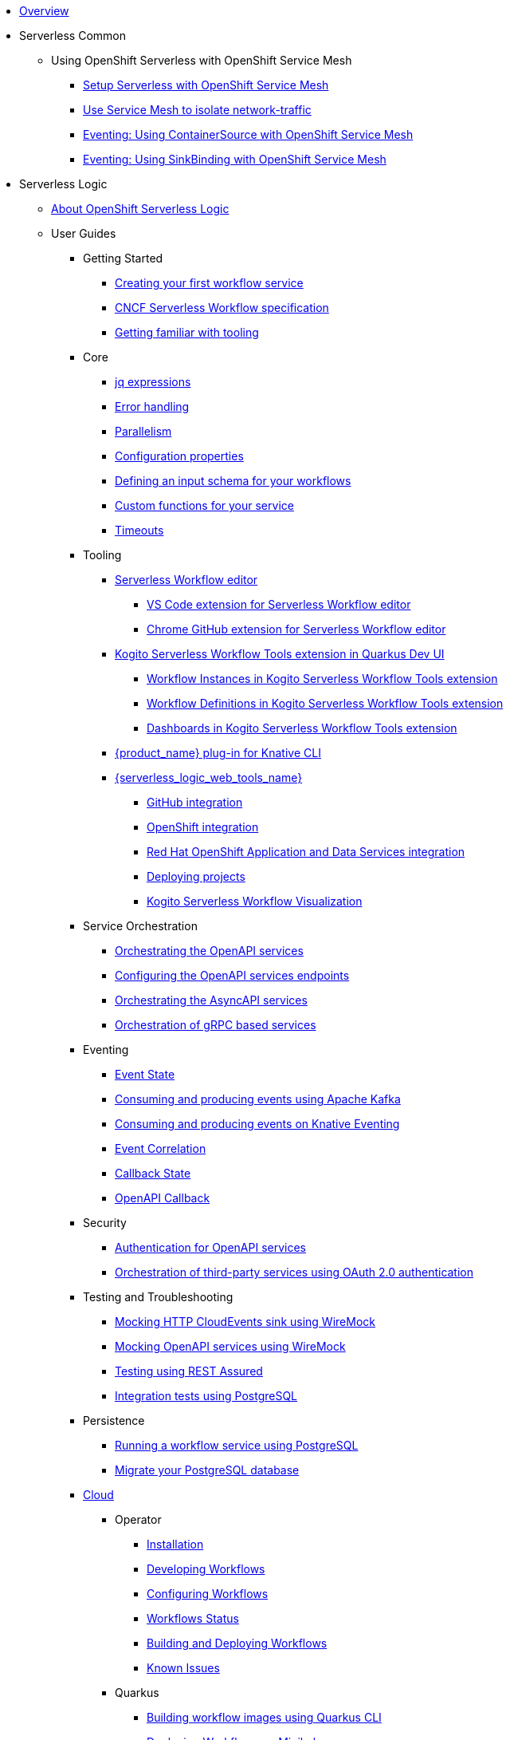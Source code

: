 * xref:index.adoc[Overview]
* Serverless Common
** Using OpenShift Serverless with OpenShift Service Mesh
*** xref:serverless-common:service-mesh/common-service-mesh-setup.adoc[Setup Serverless with OpenShift Service Mesh]
*** xref:serverless-common:service-mesh/common-service-mesh-network-isolation.adoc[Use Service Mesh to isolate network-traffic]
*** xref:serverless-common:service-mesh/eventing-service-mesh-containersource.adoc[Eventing: Using ContainerSource with OpenShift Service Mesh]
*** xref:serverless-common:service-mesh/eventing-service-mesh-sinkbinding.adoc[Eventing: Using SinkBinding with OpenShift Service Mesh]
* Serverless Logic
** xref:serverless-logic:about.adoc[About OpenShift Serverless Logic]
** User Guides
*** Getting Started
**** xref:serverless-logic:getting-started/create-your-first-workflow-service.adoc[Creating your first workflow service]
**** xref:serverless-logic:getting-started/cncf-serverless-workflow-specification-support.adoc[CNCF Serverless Workflow specification]
**** xref:serverless-logic:getting-started/getting-familiar-with-our-tooling.adoc[Getting familiar with tooling]
*** Core
**** xref:serverless-logic:core/understanding-jq-expressions.adoc[jq expressions]
**** xref:serverless-logic:core/understanding-workflow-error-handling.adoc[Error handling]
**** xref:serverless-logic:core/working-with-parallelism.adoc[Parallelism]
**** xref:serverless-logic:core/configuration-properties.adoc[Configuration properties]
//**** xref:serverless-logic:core/accessing-workflow-metainformation-in-runtime.adoc[Accessing workflow metainformation in runtime]
**** xref:serverless-logic:core/defining-an-input-schema-for-workflows.adoc[Defining an input schema for your workflows]
**** xref:serverless-logic:core/custom-functions-support.adoc[Custom functions for your service]
**** xref:serverless-logic:core/timeouts-support.adoc[Timeouts]
*** Tooling
**** xref:serverless-logic:tooling/serverless-workflow-editor/swf-editor-overview.adoc[Serverless Workflow editor]
***** xref:serverless-logic:tooling/serverless-workflow-editor/swf-editor-vscode-extension.adoc[VS Code extension for Serverless Workflow editor]
***** xref:serverless-logic:tooling/serverless-workflow-editor/swf-editor-chrome-extension.adoc[Chrome GitHub extension for Serverless Workflow editor]
**** xref:serverless-logic:tooling/quarkus-dev-ui-extension/quarkus-dev-ui-overview.adoc[Kogito Serverless Workflow Tools extension in Quarkus Dev UI]
***** xref:serverless-logic:tooling/quarkus-dev-ui-extension/quarkus-dev-ui-workflow-instances-page.adoc[Workflow Instances in Kogito Serverless Workflow Tools extension]
***** xref:serverless-logic:tooling/quarkus-dev-ui-extension/quarkus-dev-ui-workflow-definition-page.adoc[Workflow Definitions in Kogito Serverless Workflow Tools extension]
***** xref:serverless-logic:tooling/quarkus-dev-ui-extension/quarkus-dev-ui-custom-dashboard-page.adoc[Dashboards in Kogito Serverless Workflow Tools extension]
**** xref:serverless-logic:tooling/kn-plugin-workflow-overview.adoc[{product_name} plug-in for Knative CLI]
**** xref:serverless-logic:tooling/serverless-logic-web-tools/serverless-logic-web-tools-overview.adoc[{serverless_logic_web_tools_name}]
***** xref:serverless-logic:tooling/serverless-logic-web-tools/serverless-logic-web-tools-github-integration.adoc[GitHub integration]
***** xref:serverless-logic:tooling/serverless-logic-web-tools/serverless-logic-web-tools-openshift-integration.adoc[OpenShift integration]
***** xref:serverless-logic:tooling/serverless-logic-web-tools/serverless-logic-web-tools-redhat-application-services-integration.adoc[Red Hat OpenShift Application and Data Services integration]
***** xref:serverless-logic:tooling/serverless-logic-web-tools/serverless-logic-web-tools-deploy-projects.adoc[Deploying projects]
***** xref:serverless-logic:tooling/serverless-logic-web-tools/serverless-logic-web-tools-enable-kogito-swf-visualization.adoc[Kogito Serverless Workflow Visualization]
*** Service Orchestration
**** xref:serverless-logic:service-orchestration/orchestration-of-openapi-based-services.adoc[Orchestrating the OpenAPI services]
**** xref:serverless-logic:service-orchestration/configuring-openapi-services-endpoints.adoc[Configuring the OpenAPI services endpoints]
**** xref:serverless-logic:service-orchestration/orchestration-of-asyncapi-based-services.adoc[Orchestrating the AsyncAPI services]
**** xref:serverless-logic:service-orchestration/orchestration-of-grpc-services.adoc[Orchestration of gRPC based services]
*** Eventing
**** xref:serverless-logic:eventing/handling-events-on-workflows.adoc[Event State]
**** xref:serverless-logic:eventing/consume-producing-events-with-kafka.adoc[Consuming and producing events using Apache Kafka]
**** xref:serverless-logic:eventing/consume-produce-events-with-knative-eventing.adoc[Consuming and producing events on Knative Eventing]
**** xref:serverless-logic:eventing/event-correlation-with-workflows.adoc[Event Correlation]
**** xref:serverless-logic:eventing/working-with-callbacks.adoc[Callback State]
**** xref:serverless-logic:eventing/working-with-openapi-callbacks.adoc[OpenAPI Callback]
*** Security
**** xref:serverless-logic:security/authention-support-for-openapi-services.adoc[Authentication for OpenAPI services]
**** xref:serverless-logic:security/orchestrating-third-party-services-with-oauth2.adoc[Orchestration of third-party services using OAuth 2.0 authentication]
*** Testing and Troubleshooting
**** xref:serverless-logic:testing-and-troubleshooting/mocking-http-cloudevents-with-wiremock.adoc[Mocking HTTP CloudEvents sink using WireMock]
**** xref:serverless-logic:testing-and-troubleshooting/mocking-openapi-services-with-wiremock.adoc[Mocking OpenAPI services using WireMock]
**** xref:serverless-logic:testing-and-troubleshooting/basic-integration-tests-with-restassured.adoc[Testing using REST Assured]
//**** xref:serverless-logic:testing-and-troubleshooting/debugging-workflow-execution-runtime.adoc[Debugging the workflow execution in runtime]
**** xref:serverless-logic:testing-and-troubleshooting/integration-tests-with-postgresql.adoc[Integration tests using PostgreSQL]
//**** xref:serverless-logic:testing-and-troubleshooting/development-tools-for-troubleshooting.adoc[Development tools for troubleshooting]
*** Persistence
**** xref:serverless-logic:persistence/persistence-with-postgresql.adoc[Running a workflow service using PostgreSQL]
**** xref:serverless-logic:persistence/postgresql-flyway-migration.adoc[Migrate your PostgreSQL database]
//**** xref:serverless-logic:persistence/workflow-database-for-db-admins.adoc[Workflows database for DB admins]
// **** xref:serverless-logic:persistence/data-consistency.adoc[Data consistency]
*** xref:serverless-logic:cloud/index.adoc[Cloud]
**** Operator
***** xref:serverless-logic:cloud/operator/install-serverless-operator.adoc[Installation]
***** xref:serverless-logic:cloud/operator/developing-workflows.adoc[Developing Workflows]
***** xref:serverless-logic:cloud/operator/configuring-workflows.adoc[Configuring Workflows]
***** xref:serverless-logic:cloud/operator/workflow-status-conditions.adoc[Workflows Status]
***** xref:serverless-logic:cloud/operator/build-and-deploy-workflows.adoc[Building and Deploying Workflows]
***** xref:serverless-logic:cloud/operator/known-issues.adoc[Known Issues]
**** Quarkus
***** xref:serverless-logic:cloud/quarkus/build-workflow-image-with-quarkus-cli.adoc[Building workflow images using Quarkus CLI]
// *** xref:serverless-logic:cloud/build-workflow-images-with-tekton.adoc[Building Workflow Images with Tekton Pipelines]
***** xref:serverless-logic:cloud/quarkus/deploying-on-minikube.adoc[Deploying Workflows on Minikube]
***** xref:serverless-logic:cloud/quarkus/deploying-on-kubernetes.adoc[Deploying Workflows on Kubernetes]
// *** xref:serverless-logic:cloud/versioning-workflows-in-knative.adoc[Versioning workflows in Knative]
***** xref:serverless-logic:cloud/quarkus/kubernetes-service-discovery.adoc[Kubernetes service discovery]
//**** xref:serverless-logic:cloud/build-and-deploy-with-serverless-operator-on-kubernetes.adoc[Buiding and deploying a  {product_name} application on Kubernetes using the {product_name} Serverless Operator]


*** Integrations
**** xref:serverless-logic:integrations/camel-routes-integration.adoc[Integrating with Camel Routes]
**** xref:serverless-logic:integrations/custom-functions-knative.adoc[Invoking Knative services]
**** xref:serverless-logic:integrations/expose-metrics-to-prometheus.adoc[Exposing the workflow base metrics to Prometheus]
// **** xref:serverless-logic:integrations/camel-k-integration.adoc[Integrating with Camel-K]
**** xref:serverless-logic:integrations/serverless-dashboard-with-runtime-data.adoc[Displaying workflow data in dashboards]
*** Supporting Services
**** xref:serverless-logic:supporting-services/jobs-service.adoc[Job Service]

*** Use Cases
**** xref:serverless-logic:use-cases/orchestration-based-saga-pattern.adoc[Saga Orchestration Example]
// **** xref:serverless-logic:use-cases/newsletter-subscription-example.adoc[Newsletter subscription example]
**** xref:serverless-logic:use-cases/timeout-showcase-example.adoc[Timeout Example]
** xref:serverless-logic:release-notes.adoc[Release notes for Serverless Logic]
* Buildpacks for Serverless Functions
** xref:functions/serverless-functions-about.adoc[About buildpacks for OpenShift Serverless Functions]
** xref:functions/serverless-functions-buildpacks.adoc[Building and deploying functions on the cluster]
** xref:functions/serverless-developing-go-functions.adoc[Developing Go functions]
